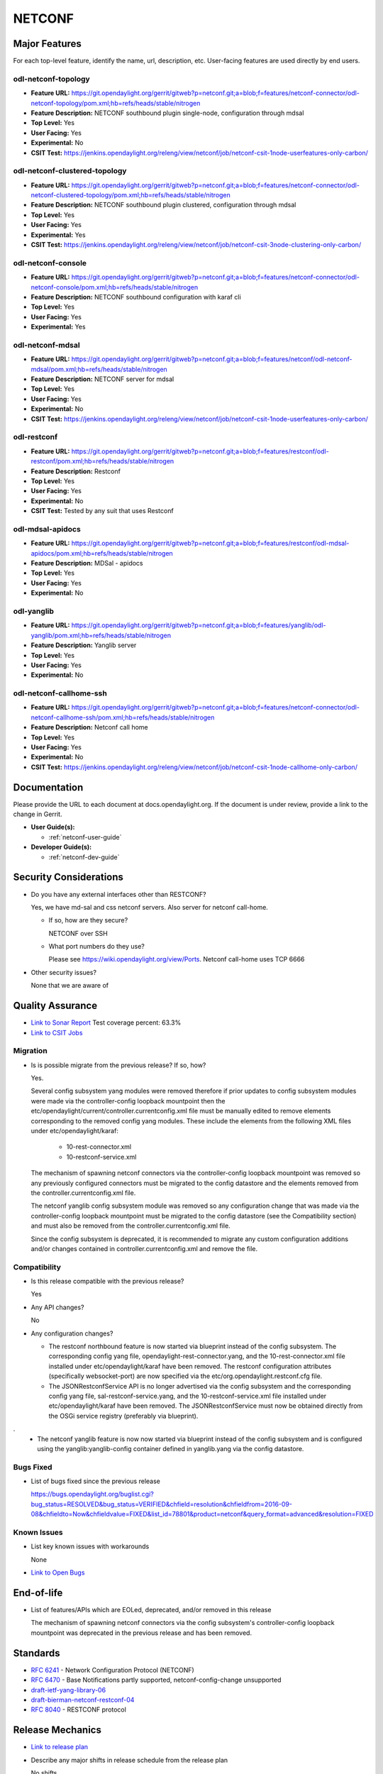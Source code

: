 =======
NETCONF
=======

Major Features
==============

For each top-level feature, identify the name, url, description, etc.
User-facing features are used directly by end users.

odl-netconf-topology
--------------------

* **Feature URL:** https://git.opendaylight.org/gerrit/gitweb?p=netconf.git;a=blob;f=features/netconf-connector/odl-netconf-topology/pom.xml;hb=refs/heads/stable/nitrogen
* **Feature Description:**  NETCONF southbound plugin single-node, configuration through mdsal
* **Top Level:** Yes
* **User Facing:** Yes
* **Experimental:** No
* **CSIT Test:** https://jenkins.opendaylight.org/releng/view/netconf/job/netconf-csit-1node-userfeatures-only-carbon/

odl-netconf-clustered-topology
------------------------------

* **Feature URL:** https://git.opendaylight.org/gerrit/gitweb?p=netconf.git;a=blob;f=features/netconf-connector/odl-netconf-clustered-topology/pom.xml;hb=refs/heads/stable/nitrogen
* **Feature Description:**  NETCONF southbound plugin clustered, configuration through mdsal
* **Top Level:** Yes
* **User Facing:** Yes
* **Experimental:** Yes
* **CSIT Test:** https://jenkins.opendaylight.org/releng/view/netconf/job/netconf-csit-3node-clustering-only-carbon/

odl-netconf-console
-------------------

* **Feature URL:** https://git.opendaylight.org/gerrit/gitweb?p=netconf.git;a=blob;f=features/netconf-connector/odl-netconf-console/pom.xml;hb=refs/heads/stable/nitrogen
* **Feature Description:**  NETCONF southbound configuration with karaf cli
* **Top Level:** Yes
* **User Facing:** Yes
* **Experimental:** Yes

odl-netconf-mdsal
-----------------

* **Feature URL:** https://git.opendaylight.org/gerrit/gitweb?p=netconf.git;a=blob;f=features/netconf/odl-netconf-mdsal/pom.xml;hb=refs/heads/stable/nitrogen
* **Feature Description:** NETCONF server for mdsal
* **Top Level:** Yes
* **User Facing:** Yes
* **Experimental:** No
* **CSIT Test:** https://jenkins.opendaylight.org/releng/view/netconf/job/netconf-csit-1node-userfeatures-only-carbon/

odl-restconf
------------

* **Feature URL:** https://git.opendaylight.org/gerrit/gitweb?p=netconf.git;a=blob;f=features/restconf/odl-restconf/pom.xml;hb=refs/heads/stable/nitrogen
* **Feature Description:** Restconf
* **Top Level:** Yes
* **User Facing:** Yes
* **Experimental:** No
* **CSIT Test:**  Tested by any suit that uses Restconf

odl-mdsal-apidocs
-----------------

* **Feature URL:** https://git.opendaylight.org/gerrit/gitweb?p=netconf.git;a=blob;f=features/restconf/odl-mdsal-apidocs/pom.xml;hb=refs/heads/stable/nitrogen
* **Feature Description:** MDSal - apidocs
* **Top Level:** Yes
* **User Facing:** Yes
* **Experimental:** No

odl-yanglib
-----------

* **Feature URL:** https://git.opendaylight.org/gerrit/gitweb?p=netconf.git;a=blob;f=features/yanglib/odl-yanglib/pom.xml;hb=refs/heads/stable/nitrogen
* **Feature Description:** Yanglib server
* **Top Level:** Yes
* **User Facing:** Yes
* **Experimental:** No

odl-netconf-callhome-ssh
------------------------

* **Feature URL:** https://git.opendaylight.org/gerrit/gitweb?p=netconf.git;a=blob;f=features/netconf-connector/odl-netconf-callhome-ssh/pom.xml;hb=refs/heads/stable/nitrogen
* **Feature Description:** Netconf call home
* **Top Level:** Yes
* **User Facing:** Yes
* **Experimental:** No
* **CSIT Test:** https://jenkins.opendaylight.org/releng/view/netconf/job/netconf-csit-1node-callhome-only-carbon/


Documentation
=============

Please provide the URL to each document at docs.opendaylight.org. If the
document is under review, provide a link to the change in Gerrit.

* **User Guide(s):**

  * :ref:`netconf-user-guide`

* **Developer Guide(s):**

  * :ref:`netconf-dev-guide`

Security Considerations
=======================

* Do you have any external interfaces other than RESTCONF?

  Yes, we have md-sal and css netconf servers. Also server for netconf call-home.

  * If so, how are they secure?

    NETCONF over SSH

  * What port numbers do they use?

    Please see https://wiki.opendaylight.org/view/Ports. Netconf call-home uses TCP 6666

* Other security issues?

  None that we are aware of

Quality Assurance
=================

* `Link to Sonar Report <https://sonar.opendaylight.org/overview?id=54548>`_ Test coverage percent: 63.3%
* `Link to CSIT Jobs <https://jenkins.opendaylight.org/releng/view/netconf/>`_

Migration
---------

* Is is possible migrate from the previous release? If so, how?

  Yes.

  Several config subsystem yang modules were removed therefore if prior updates to
  config subsystem modules were made via the controller-config loopback mountpoint
  then the etc/opendaylight/current/controller.currentconfig.xml file must be manually
  edited to remove elements corresponding to the removed config yang modules.
  These include the elements from the following XML files under
  etc/opendaylight/karaf:

    * 10-rest-connector.xml
    * 10-restconf-service.xml

  The mechanism of spawning netconf connectors via the controller-config loopback
  mountpoint was removed so any previously configured connectors must be migrated to the
  config datastore and the elements removed from the controller.currentconfig.xml file.

  The netconf yanglib config subsystem module was removed so any configuration change
  that was made via the controller-config loopback mountpoint must be migrated to the
  config datastore (see the Compatibility section) and must also be removed from the
  controller.currentconfig.xml file.

  Since the config subsystem is deprecated, it is recommended to migrate any custom
  configuration additions and/or changes contained in controller.currentconfig.xml
  and remove the file.

Compatibility
-------------

* Is this release compatible with the previous release?

  Yes

* Any API changes?

  No

* Any configuration changes?

  * The restconf northbound feature is now started via blueprint instead of the config
    subsystem. The corresponding config yang file, opendaylight-rest-connector.yang,
    and the 10-rest-connector.xml file installed under etc/opendaylight/karaf have been
    removed. The restconf configuration attributes (specifically websocket-port) are
    now specified via the etc/org.opendaylight.restconf.cfg file.

  * The JSONRestconfService API is no longer advertised via the config subsystem and
    the corresponding config yang file, sal-restconf-service.yang, and the
    10-restconf-service.xml file installed under etc/opendaylight/karaf have been
    removed. The JSONRestconfService must now be obtained directly from the OSGi
    service registry (preferably via blueprint).
.
  * The netconf yanglib feature is now now started via blueprint instead of the config
    subsystem and is configured using the yanglib:yanglib-config container defined in
    yanglib.yang via the config datastore.

Bugs Fixed
----------

* List of bugs fixed since the previous release

  https://bugs.opendaylight.org/buglist.cgi?bug_status=RESOLVED&bug_status=VERIFIED&chfield=resolution&chfieldfrom=2016-09-08&chfieldto=Now&chfieldvalue=FIXED&list_id=78801&product=netconf&query_format=advanced&resolution=FIXED

Known Issues
------------

* List key known issues with workarounds

  None

* `Link to Open Bugs <https://bugs.opendaylight.org/buglist.cgi?bug_status=UNCONFIRMED&bug_status=CONFIRMED&list_id=78793&product=netconf&query_format=advanced&resolution=--->`_

End-of-life
===========

* List of features/APIs which are EOLed, deprecated, and/or removed in this
  release

  The mechanism of spawning netconf connectors via the config subsystem's
  controller-config loopback mountpoint was deprecated in the previous release and
  has been removed.

Standards
=========

* `RFC 6241 <https://tools.ietf.org/html/rfc6241>`_ - Network Configuration Protocol (NETCONF)
* `RFC 6470 <https://tools.ietf.org/html/rfc6470>`_ - Base Notifications partly supported, netconf-config-change unsupported
* `draft-ietf-yang-library-06 <https://tools.ietf.org/html/draft-ietf-netconf-yang-library-06>`_
* `draft-bierman-netconf-restconf-04 <https://tools.ietf.org/html/draft-bierman-netconf-restconf-04>`_
* `RFC 8040 <https://tools.ietf.org/html/rfc8040>`_ - RESTCONF protocol


Release Mechanics
=================

* `Link to release plan <https://wiki.opendaylight.org/view/NETCONF:Carbon:Release_Plan>`_
* Describe any major shifts in release schedule from the release plan

  No shifts
